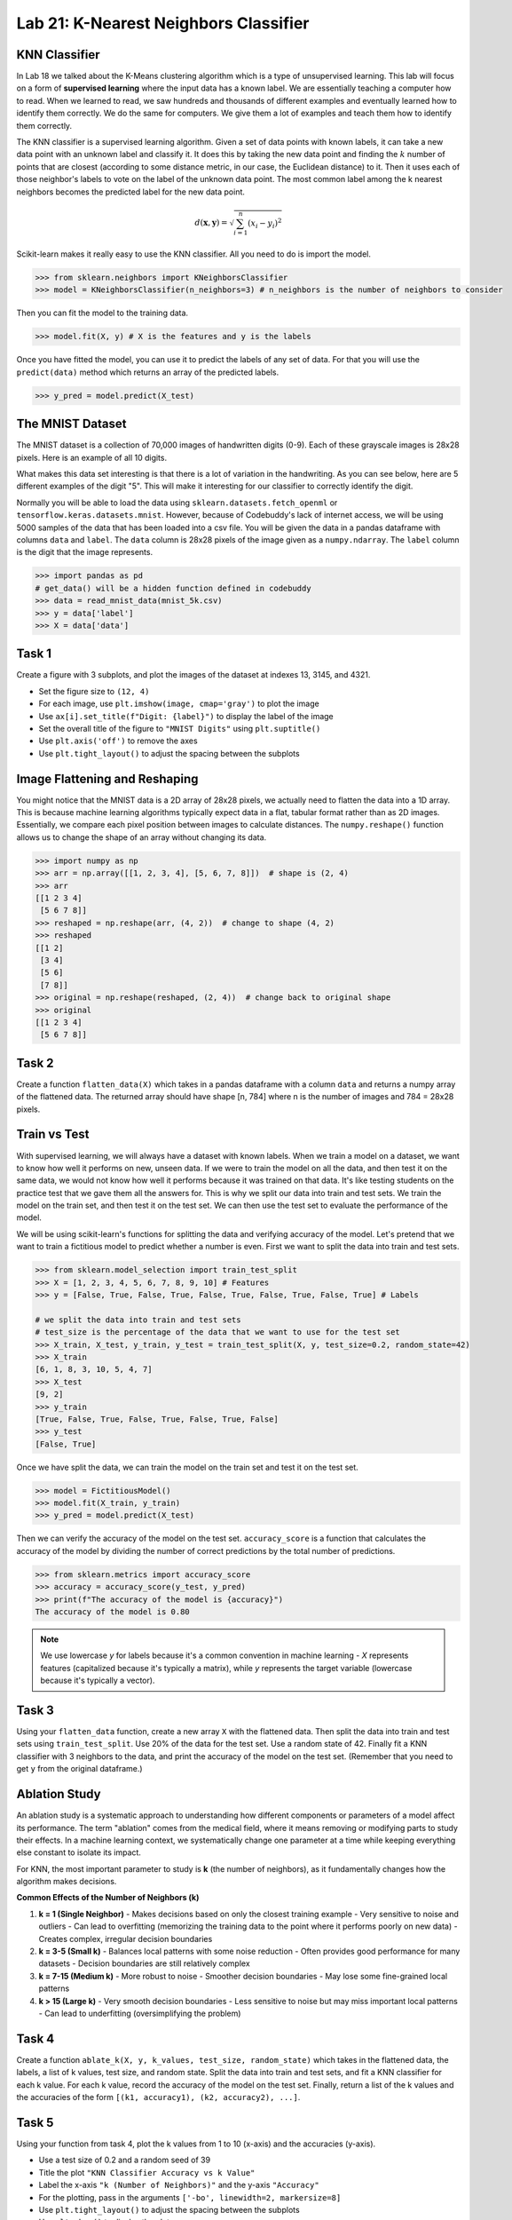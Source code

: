 Lab 21: K-Nearest Neighbors Classifier
======================================


KNN Classifier
--------------

In Lab 18 we talked about the K-Means clustering algorithm which is a type of unsupervised learning.
This lab will focus on a form of **supervised learning** where the input data has a known label.
We are essentially teaching a computer how to read. When we learned to read, we saw hundreds and thousands of different examples and eventually learned how to identify them correctly.
We do the same for computers. We give them a lot of examples and teach them how to identify them correctly.

The KNN classifier is a supervised learning algorithm. 
Given a set of data points with known labels, it can take a new data point with an unknown label and classify it. 
It does this by taking the new data point and finding the :math:`k` number of points that are closest (according to some distance metric, in our case, the Euclidean distance) to it. 
Then it uses each of those neighbor's labels to vote on the label of the unknown data point. 
The most common label among the k nearest neighbors becomes the predicted label for the new data point.

.. math::

    d(\mathbf{x}, \mathbf{y}) = \sqrt{\sum_{i=1}^n (x_i - y_i)^2}

Scikit-learn makes it really easy to use the KNN classifier. All you need to do is import the model.

.. code:: python

    >>> from sklearn.neighbors import KNeighborsClassifier
    >>> model = KNeighborsClassifier(n_neighbors=3) # n_neighbors is the number of neighbors to consider

Then you can fit the model to the training data.

.. code:: python

    >>> model.fit(X, y) # X is the features and y is the labels

Once you have fitted the model, you can use it to predict the labels of any set of data.
For that you will use the ``predict(data)`` method which returns an array of the predicted labels.

.. code:: python

    >>> y_pred = model.predict(X_test)

The MNIST Dataset
-----------------

The MNIST dataset is a collection of 70,000 images of handwritten digits (0-9). 
Each of these grayscale images is 28x28 pixels.
Here is an example of all 10 digits.

.. image:: _static/figures/mnist_10.png
    :align: center
    :width: 80%

What makes this data set interesting is that there is a lot of variation in the handwriting.
As you can see below, here are 5 different examples of the digit "5".
This will make it interesting for our classifier to correctly identify the digit.

.. image:: _static/figures/mnist_5.png
    :align: center

Normally you will be able to load the data using ``sklearn.datasets.fetch_openml`` or ``tensorflow.keras.datasets.mnist``.
However, because of Codebuddy's lack of internet access, we will be using 5000 samples of the data that has been loaded into a csv file.
You will be given the data in a pandas dataframe with columns ``data`` and ``label``.
The ``data`` column is 28x28 pixels of the image given as a ``numpy.ndarray``.
The ``label`` column is the digit that the image represents.

.. code:: python

    >>> import pandas as pd
    # get_data() will be a hidden function defined in codebuddy
    >>> data = read_mnist_data(mnist_5k.csv)
    >>> y = data['label']
    >>> X = data['data']

Task 1
------

Create a figure with 3 subplots, and plot the images of the dataset at indexes 13, 3145, and 4321. 

* Set the figure size to ``(12, 4)``
* For each image, use ``plt.imshow(image, cmap='gray')`` to plot the image
* Use ``ax[i].set_title(f"Digit: {label}")`` to display the label of the image
* Set the overall title of the figure to ``"MNIST Digits"`` using ``plt.suptitle()``
* Use ``plt.axis('off')`` to remove the axes
* Use ``plt.tight_layout()`` to adjust the spacing between the subplots

Image Flattening and Reshaping
------------------------------

You might notice that the MNIST data is a 2D array of 28x28 pixels, we actually need to flatten the data into a 1D array.
This is because machine learning algorithms typically expect data in a flat, tabular format rather than as 2D images.
Essentially, we compare each pixel position between images to calculate distances.
The ``numpy.reshape()`` function allows us to change the shape of an array without changing its data.

.. code:: python

    >>> import numpy as np
    >>> arr = np.array([[1, 2, 3, 4], [5, 6, 7, 8]])  # shape is (2, 4)
    >>> arr
    [[1 2 3 4]
     [5 6 7 8]]
    >>> reshaped = np.reshape(arr, (4, 2))  # change to shape (4, 2)
    >>> reshaped
    [[1 2]
     [3 4]
     [5 6]
     [7 8]]
    >>> original = np.reshape(reshaped, (2, 4))  # change back to original shape
    >>> original
    [[1 2 3 4]
     [5 6 7 8]]

Task 2
------

Create a function ``flatten_data(X)`` which takes in a pandas dataframe with a column ``data`` and returns a numpy array of the flattened data. 
The returned array should have shape [n, 784] where n is the number of images and 784 = 28x28 pixels.


Train vs Test 
-------------

With supervised learning, we will always have a dataset with known labels. 
When we train a model on a dataset, we want to know how well it performs on new, unseen data.
If we were to train the model on all the data, and then test it on the same data, we would not know how well it performs because it was trained on that data.
It's like testing students on the practice test that we gave them all the answers for. 
This is why we split our data into train and test sets.
We train the model on the train set, and then test it on the test set.
We can then use the test set to evaluate the performance of the model.

We will be using scikit-learn's functions for splitting the data and verifying accuracy of the model.
Let's pretend that we want to train a fictitious model to predict whether a number is even. First we want to split the data into train and test sets.

.. code:: python

    >>> from sklearn.model_selection import train_test_split
    >>> X = [1, 2, 3, 4, 5, 6, 7, 8, 9, 10] # Features
    >>> y = [False, True, False, True, False, True, False, True, False, True] # Labels

    # we split the data into train and test sets
    # test_size is the percentage of the data that we want to use for the test set
    >>> X_train, X_test, y_train, y_test = train_test_split(X, y, test_size=0.2, random_state=42)
    >>> X_train
    [6, 1, 8, 3, 10, 5, 4, 7]
    >>> X_test
    [9, 2]
    >>> y_train
    [True, False, True, False, True, False, True, False]
    >>> y_test
    [False, True]

Once we have split the data, we can train the model on the train set and test it on the test set.

.. code:: python

    >>> model = FictitiousModel()
    >>> model.fit(X_train, y_train)
    >>> y_pred = model.predict(X_test)

Then we can verify the accuracy of the model on the test set.
``accuracy_score`` is a function that calculates the accuracy of the model by dividing the number of correct predictions by the total number of predictions.

.. code:: python

    >>> from sklearn.metrics import accuracy_score
    >>> accuracy = accuracy_score(y_test, y_pred)
    >>> print(f"The accuracy of the model is {accuracy}")
    The accuracy of the model is 0.80

.. note:: 

    We use lowercase `y` for labels because it's a common convention in machine learning - `X` represents features (capitalized because it's typically a matrix), while `y` represents the target variable (lowercase because it's typically a vector).

Task 3
------

Using your ``flatten_data`` function, create a new array ``X`` with the flattened data.
Then split the data into train and test sets using ``train_test_split``.
Use 20% of the data for the test set.
Use a random state of 42.
Finally fit a KNN classifier with 3 neighbors to the data, and print the accuracy of the model on the test set.
(Remember that you need to get ``y`` from the original dataframe.)


Ablation Study
--------------

An ablation study is a systematic approach to understanding how different components or parameters of a model affect its performance. 
The term "ablation" comes from the medical field, where it means removing or modifying parts to study their effects.
In a machine learning context, we systematically change one parameter at a time while keeping everything else constant to isolate its impact.

For KNN, the most important parameter to study is **k** (the number of neighbors), as it fundamentally changes how the algorithm makes decisions.

**Common Effects of the Number of Neighbors (k)**

1. **k = 1 (Single Neighbor)**
   - Makes decisions based on only the closest training example
   - Very sensitive to noise and outliers
   - Can lead to overfitting (memorizing the training data to the point where it performs poorly on new data)
   - Creates complex, irregular decision boundaries

2. **k = 3-5 (Small k)**
   - Balances local patterns with some noise reduction
   - Often provides good performance for many datasets
   - Decision boundaries are still relatively complex

3. **k = 7-15 (Medium k)**
   - More robust to noise
   - Smoother decision boundaries
   - May lose some fine-grained local patterns

4. **k > 15 (Large k)**
   - Very smooth decision boundaries
   - Less sensitive to noise but may miss important local patterns
   - Can lead to underfitting (oversimplifying the problem)

Task 4
------

Create a function ``ablate_k(X, y, k_values, test_size, random_state)`` which takes in the flattened data, the labels, a list of k values, test size, and random state.
Split the data into train and test sets, and fit a KNN classifier for each k value.
For each k value, record the accuracy of the model on the test set.
Finally, return a list of the k values and the accuracies of the form ``[(k1, accuracy1), (k2, accuracy2), ...]``.


Task 5
------

Using your function from task 4, plot the k values from 1 to 10 (x-axis) and the accuracies (y-axis).

* Use a test size of 0.2 and a random seed of 39
* Title the plot ``"KNN Classifier Accuracy vs k Value"``
* Label the x-axis ``"k (Number of Neighbors)"`` and the y-axis ``"Accuracy"``
* For the plotting, pass in the arguments ``['-bo', linewidth=2, markersize=8]``
* Use ``plt.tight_layout()`` to adjust the spacing between the subplots
* Use ``plt.show()`` to display the plot
